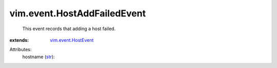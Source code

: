 .. _str: https://docs.python.org/2/library/stdtypes.html

.. _vim.event.HostEvent: ../../vim/event/HostEvent.rst


vim.event.HostAddFailedEvent
============================
  This event records that adding a host failed.
:extends: vim.event.HostEvent_

Attributes:
    hostname (`str`_):

